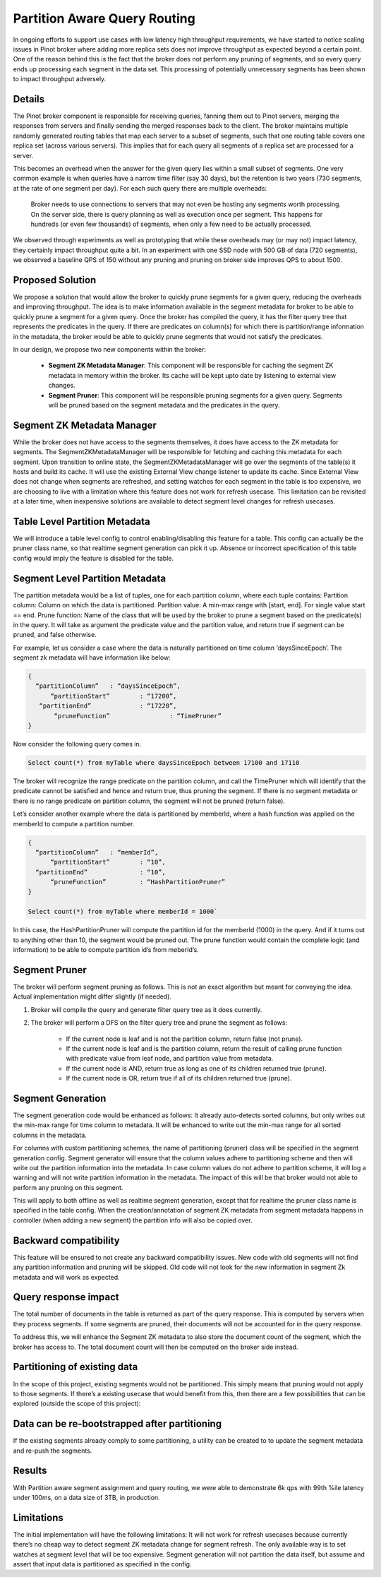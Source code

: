 Partition Aware Query Routing
=============================

In ongoing efforts to support use cases with low latency high throughput requirements, we have started to notice scaling issues in Pinot broker where adding more replica sets does not improve throughput as expected beyond a certain point. One of the reason behind this is the fact that the broker does not perform any pruning of segments, and so every query ends up processing each segment in the data set. This processing of potentially unnecessary segments has been shown to impact throughput adversely.

Details
-------

The Pinot broker component is responsible for receiving queries, fanning them out to Pinot servers, merging the responses  from servers and finally sending the merged responses back to the client. The broker maintains multiple randomly generated routing tables that map each server to a subset of segments, such that one routing table covers one replica set (across various servers). This implies that for each query all segments of a replica set are processed for a server.

This becomes an overhead when the answer for the given query lies within a small subset of segments. One very common example is when queries have a narrow time filter (say 30 days), but the retention is two years (730 segments, at the rate of one segment per day). For each such query there are multiple overheads:

	Broker needs to use connections to servers that may not even be hosting any segments worth processing.
	On the server side, there is query planning as well as execution once per segment. This happens for hundreds (or even few thousands) of segments, when only a few need to be actually processed.
	
We observed through experiments as well as prototyping that while these overheads may (or may not) impact latency, they certainly impact throughput quite a bit. In an experiment with one SSD node with 500 GB of data (720 segments), we observed a baseline QPS of 150 without any pruning and pruning on broker side improves QPS to about 1500.

Proposed Solution
-----------------

We propose a solution that would allow the broker to quickly prune segments for a given query, reducing the overheads and improving throughput. The idea is to make information available in the segment metadata for broker to be able to quickly prune a segment for a given query. Once the broker has compiled the query, it has the filter query tree that represents the predicates in the query. If there are predicates on column(s) for which there is partition/range information in the metadata, the broker would be able to quickly prune segments that would not satisfy the predicates.


In our design, we propose two new components within the broker:

  * **Segment ZK Metadata Manager**: This component will be responsible for caching the segment ZK metadata in memory within the broker. Its cache will be kept upto date by listening to external view changes.
  * **Segment Pruner**: This component will be responsible pruning segments for a given query. Segments will be pruned based on the segment metadata and the predicates in the query.

Segment ZK Metadata Manager
---------------------------

While the broker does not have access to the segments themselves, it does have access to the ZK metadata for segments. The SegmentZKMetadataManager will be responsible for fetching and caching this metadata for each segment.
Upon transition to online state, the SegmentZKMetadataManager will go over the segments of the table(s) it hosts and build its cache.
It will use the existing External View change listener to update its cache. Since External View does not change when segments are refreshed, and setting watches for each segment in the table is too expensive, we are choosing to live with a limitation where this feature does not work for refresh usecase. This limitation can be revisited at a later time, when inexpensive solutions are available to detect segment level changes for refresh usecases.

Table Level Partition Metadata
------------------------------

We will introduce a table level config to control enabling/disabling this feature for a table. This config can actually be the pruner class name, so that realtime segment generation can pick it up. Absence or incorrect specification of this table config would imply the feature is disabled for the table.

Segment Level Partition Metadata
--------------------------------

The partition metadata would be a list of tuples, one for each partition column, where each tuple contains:
Partition column: Column on which the data is partitioned.
Partition value: A min-max range with [start, end]. For single value start == end.
Prune function: Name of the class that will be used by the broker to prune a segment based on the predicate(s) in the query. It will take as argument the predicate value and the partition value, and return true if segment can be pruned, and false otherwise.

For example, let us consider a case where the data is naturally partitioned on time column ‘daysSinceEpoch’. The segment zk metadata will have information like below:

.. code-block:: none

  {
    “partitionColumn”	: “daysSinceEpoch”,
  	“partitionStart”	: “17200”,
     “partitionEnd”		: “17220”,
	 “pruneFunction”		: “TimePruner”
  }

Now consider the following query comes in. 

.. code-block:: none

  Select count(*) from myTable where daysSinceEpoch between 17100 and 17110

The broker will recognize the range predicate on the partition column, and call the TimePruner which will identify that the predicate cannot be satisfied and hence and return true, thus pruning the segment. If there is no segment metadata or there is no range predicate on partition column, the segment will not be pruned (return false).

Let’s consider another example where the data is partitioned by memberId, where a hash function was applied on the memberId to compute a partition number.

.. code-block:: none

  {
    “partitionColumn”	: “memberId”,
  	“partitionStart”	: “10”,
    “partitionEnd”		: “10”,
	“pruneFunction”		: “HashPartitionPruner”
  }

  Select count(*) from myTable where memberId = 1000`

In this case, the HashPartitionPruner will compute the partition id for the  memberId (1000) in the query. And if it turns out to anything other than 10, the segment would be pruned out. The prune function would contain the complete logic (and information) to be able to compute partition id’s from meberId’s.

Segment Pruner
--------------

The broker will perform segment pruning as follows. This is not an exact algorithm but meant for conveying the idea. Actual implementation might differ slightly (if needed).

#. Broker will compile the query and generate filter query tree as it does currently.
#. The broker will perform a DFS on the filter query tree  and prune the segment as follows:

	* If the current node is leaf and is not the partition column, return false (not prune).
	* If the current node is leaf and is the partition column, return the result of calling prune function with predicate value from leaf node, and partition value from metadata. 
	* If the current node is AND, return true as long as one of its children returned true (prune).
	* If the current node is OR, return true if all of its children returned true (prune).

Segment Generation
------------------

The segment generation code would be enhanced as follows:
It already auto-detects sorted columns, but only writes out the min-max range for time column to metadata. It will be enhanced to write out the min-max range for all sorted columns in the metadata.

For columns with custom partitioning schemes, the name of partitioning (pruner) class will be specified in the segment generation config. Segment generator will ensure that the column values adhere to partitioning scheme and then will write out the partition information into the metadata. In case column values do not adhere to partition scheme, it will log a warning and will not write partition information in the metadata. The impact of this will be that broker would not able to perform any pruning on this segment.

This will apply to both offline as well as realtime segment generation, except that for realtime the pruner class name is specified in the table config. 
When the creation/annotation of segment ZK metadata from segment metadata happens in controller (when adding a new segment) the partition info will also be copied over.

Backward compatibility
----------------------

This feature will be ensured to not create any  backward compatibility issues.
New code with old segments will not find any partition information and pruning will be skipped.
Old code will not look for the new information in segment Zk metadata and will work as expected.

Query response impact
---------------------

The total number of documents in the table is returned as part of the query response. This is computed by servers when they process segments. If some segments are pruned, their documents will not be accounted for in the query response.

To address this, we will enhance the Segment ZK metadata to also store the document count of the segment, which the broker has access to. The total document count will then be computed on the broker side instead.

Partitioning of existing data
-----------------------------

In the scope of this project, existing segments would not be partitioned. This simply means that pruning would not apply to those segments. If there’s a existing usecase that would benefit from this, then there are a few possibilities that can be explored (outside the scope of this project):

Data can be re-bootstrapped after partitioning
----------------------------------------------

If the existing segments already comply to some partitioning, a utility can be created to to update the segment metadata and re-push the segments.

Results
-------

With Partition aware segment assignment and query routing, we were able to demonstrate 6k qps with 99th %ile latency under 100ms, on a data size of 3TB, in production.

Limitations
-----------

The initial implementation will have the following limitations:
It will not work for refresh usecases because currently there’s no cheap way to detect segment ZK metadata change for segment refresh. The only available way is to set watches at segment level that will be too expensive.
Segment generation will not partition the data itself, but assume and assert that input data is partitioned as specified in the config.
